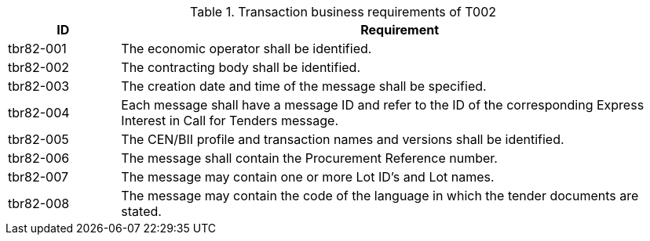 
[cols="2,10", options="header"]
.Transaction business requirements of T002
|===
| ID | Requirement
| tbr82-001 | The economic operator shall be identified.
| tbr82-002 | The contracting body shall be identified.
| tbr82-003 | The creation date and time of the message shall be specified.
| tbr82-004 | Each message shall have a message ID and refer to the ID of the corresponding Express Interest in Call for Tenders message.
| tbr82-005 | The CEN/BII profile and transaction names and versions shall be identified.
| tbr82-006 | The message shall contain the Procurement Reference number.
| tbr82-007 | The message may contain one or more Lot ID’s and Lot names.
| tbr82-008 | The message may contain the code of the language in which the tender documents are stated.
|===
